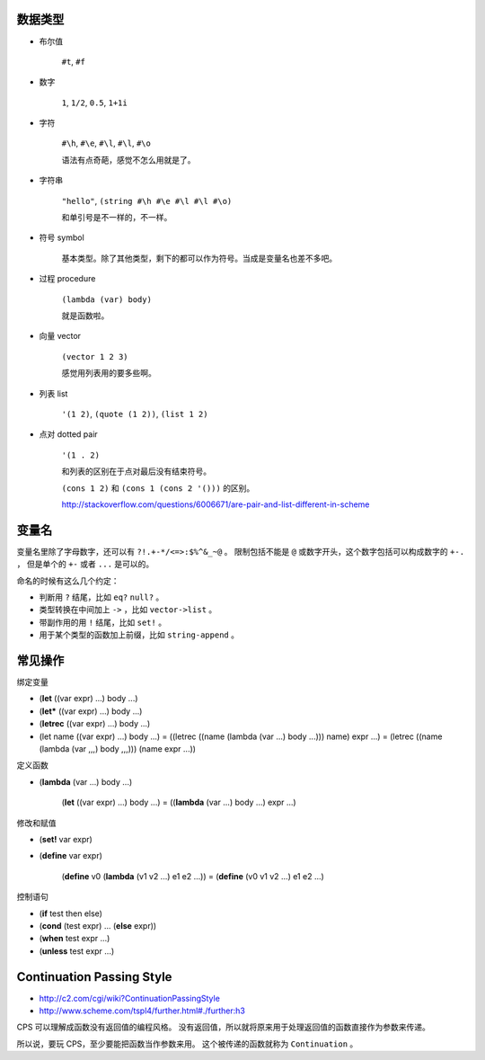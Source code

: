 数据类型
=========

+ 布尔值

    ``#t``, ``#f``

+ 数字

    ``1``, ``1/2``, ``0.5``, ``1+1i``

+ 字符

    ``#\h``, ``#\e``, ``#\l``, ``#\l``, ``#\o``

    语法有点奇葩，感觉不怎么用就是了。

+ 字符串

    ``"hello"``, ``(string #\h #\e #\l #\l #\o)``

    和单引号是不一样的，不一样。

+ 符号 symbol

    基本类型。除了其他类型，剩下的都可以作为符号。当成是变量名也差不多吧。

+ 过程 procedure

    ``(lambda (var) body)``

    就是函数啦。

+ 向量 vector

    ``(vector 1 2 3)``

    感觉用列表用的要多些啊。

+ 列表 list

    ``'(1 2)``, ``(quote (1 2))``, ``(list 1 2)``

+ 点对 dotted pair

    ``'(1 . 2)``

    和列表的区别在于点对最后没有结束符号。

    ``(cons 1 2)`` 和 ``(cons 1 (cons 2 '()))`` 的区别。

    http://stackoverflow.com/questions/6006671/are-pair-and-list-different-in-scheme



变量名
=======

变量名里除了字母数字，还可以有 ``?!.+-*/<=>:$%^&_~@`` 。
限制包括不能是 ``@`` 或数字开头，这个数字包括可以构成数字的 ``+-.`` ，
但是单个的 ``+-`` 或者 ``...`` 是可以的。

命名的时候有这么几个约定：

+ 判断用 ``?`` 结尾，比如 ``eq?`` ``null?`` 。
+ 类型转换在中间加上 ``->`` ，比如 ``vector->list`` 。
+ 带副作用的用 ``!`` 结尾，比如 ``set!`` 。
+ 用于某个类型的函数加上前缀，比如 ``string-append`` 。



常见操作
=========

绑定变量

+ (\ **let** ((var expr) ...) body ...)
+ (\ **let*** ((var expr) ...) body ...)
+ (\ **letrec** ((var expr) ...) body ...)

+ (let name ((var expr) ...) body ...)
  = ((letrec ((name (lambda (var ...) body ...))) name) expr ...)
  = (letrec ((name (lambda (var ,,,) body ,,,))) (name expr ...))

定义函数

+ (\ **lambda** (var ...) body ...)

    (\ **let** ((var expr) ...) body ...)
    = ((\ **lambda** (var ...) body ...) expr ...)

修改和赋值

+ (\ **set!** var expr)
+ (\ **define** var expr)

    (\ **define** v0 (\ **lambda** (v1 v2 ...) e1 e2 ...))
    = (\ **define** (v0 v1 v2 ...) e1 e2 ...)

控制语句

+ (\ **if** test then else)
+ (\ **cond** (test expr) ... (\ **else** expr))
+ (\ **when** test expr ...)
+ (\ **unless** test expr ...)




Continuation Passing Style
===========================
+ http://c2.com/cgi/wiki?ContinuationPassingStyle
+ http://www.scheme.com/tspl4/further.html#./further:h3

CPS 可以理解成函数没有返回值的编程风格。
没有返回值，所以就将原来用于处理返回值的函数直接作为参数来传递。

所以说，要玩 CPS，至少要能把函数当作参数来用。
这个被传递的函数就称为 ``Continuation`` 。
